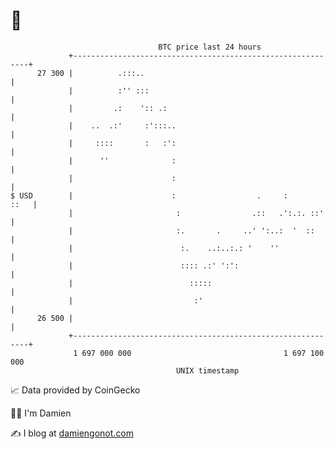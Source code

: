 * 👋

#+begin_example
                                    BTC price last 24 hours                    
                +------------------------------------------------------------+ 
         27 300 |          .:::..                                            | 
                |          :'' :::                                           | 
                |         .:    ':: .:                                       | 
                |    ..  .:'     :':::..                                     | 
                |     ::::       :   :':                                     | 
                |      ''              :                                     | 
                |                      :                                     | 
   $ USD        |                      :                  .     :       ::   | 
                |                       :                .::   .':.:. ::'    | 
                |                       :.       .     ..' ':..:  '  ::      | 
                |                        :.    ..:..:.: '    ''              | 
                |                        :::: .:' ':':                       | 
                |                          :::::                             | 
                |                           :'                               | 
         26 500 |                                                            | 
                +------------------------------------------------------------+ 
                 1 697 000 000                                  1 697 100 000  
                                        UNIX timestamp                         
#+end_example
📈 Data provided by CoinGecko

🧑‍💻 I'm Damien

✍️ I blog at [[https://www.damiengonot.com][damiengonot.com]]
